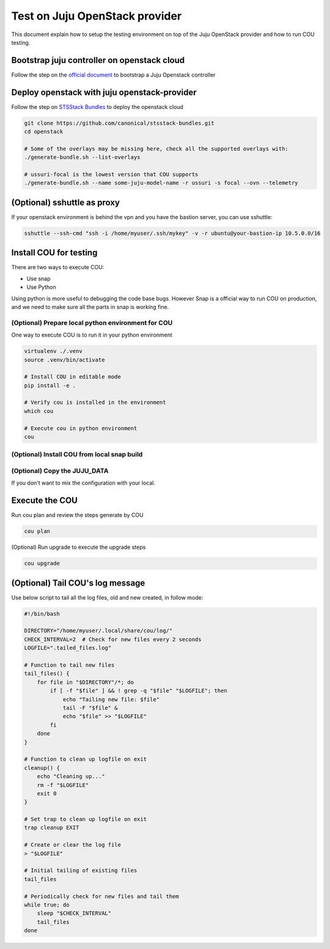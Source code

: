 ===============================
Test on Juju OpenStack provider
===============================

This document explain how to setup the testing environment on top of the Juju OpenStack provider and how to run COU testing.


Bootstrap juju controller on openstack cloud
--------------------------------------------

Follow the step on the `official document <https://juju.is/docs/juju/manage-controllers#heading--bootstrap-a-controller>`_ to bootstrap a Juju Openstack controller


Deploy openstack with juju openstack-provider
---------------------------------------------

Follow the step on `STSStack Bundles <https://github.com/canonical/stsstack-bundles>`_
to deploy the openstack cloud


.. code::

    git clone https://github.com/canonical/stsstack-bundles.git
    cd openstack

    # Some of the overlays may be missing here, check all the supported overlays with:
    ./generate-bundle.sh --list-overlays

    # ussuri-focal is the lowest version that COU supports
    ./generate-bundle.sh --name some-juju-model-name -r ussuri -s focal --ovn --telemetry


(Optional) sshuttle as proxy
----------------------------

If your openstack environment is behind the vpn and you have the bastion server, you can use sshuttle:

.. code:: bash

     sshuttle --ssh-cmd "ssh -i /home/myuser/.ssh/mykey" -v -r ubuntu@your-bastion-ip 10.5.0.0/16


Install COU for testing
-----------------------

There are two ways to execute COU:

- Use snap
- Use Python

Using python is more useful to debugging the code base bugs.
However Snap is a official way to run COU on production, and we need to make sure all the parts in snap is working fine.


(Optional) Prepare local python environment for COU
~~~~~~~~~~~~~~~~~~~~~~~~~~~~~~~~~~~~~~~~~~~~~~~~~~~

One way to execute COU is to run it in your python environment

.. code:: bash

    virtualenv ./.venv
    source .venv/bin/activate

    # Install COU in editable mode
    pip install -e .

    # Verify cou is installed in the environment
    which cou

    # Execute cou in python environment
    cou

(Optional) Install COU from local snap build
~~~~~~~~~~~~~~~~~~~~~~~~~~~~~~~~~~~~~~~~~~~~

.. code:: bash
   # Running snapcraft command in the project's root directory.
   snapcraft

   # Install local snap with --dangerous
   sudo snap install ./LOCAL_SNAP_FILE --dangerous

   # snap list command should show the COU
   snap list

(Optional) Copy the JUJU_DATA
~~~~~~~~~~~~~~~~~~~~~~~~~~~~~

If you don't want to mix the configuration with your local.

.. code:: bash
    export JUJU_DATA=./juju-data


Execute the COU
---------------

Run cou plan and review the steps generate by COU

.. code:: bash

    cou plan


(Optional) Run upgrade to execute the upgrade steps

.. code:: bash

    cou upgrade


(Optional) Tail COU's log message
-------------------------------------

Use below script to tail all the log files, old and new created, in follow mode:

.. code:: bash

   #!/bin/bash

   DIRECTORY="/home/myuser/.local/share/cou/log/"
   CHECK_INTERVAL=2  # Check for new files every 2 seconds
   LOGFILE=".tailed_files.log"

   # Function to tail new files
   tail_files() {
       for file in "$DIRECTORY"/*; do
           if [ -f "$file" ] && ! grep -q "$file" "$LOGFILE"; then
               echo "Tailing new file: $file"
               tail -F "$file" &
               echo "$file" >> "$LOGFILE"
           fi
       done
   }

   # Function to clean up logfile on exit
   cleanup() {
       echo "Cleaning up..."
       rm -f "$LOGFILE"
       exit 0
   }

   # Set trap to clean up logfile on exit
   trap cleanup EXIT

   # Create or clear the log file
   > "$LOGFILE"

   # Initial tailing of existing files
   tail_files

   # Periodically check for new files and tail them
   while true; do
       sleep "$CHECK_INTERVAL"
       tail_files
   done
